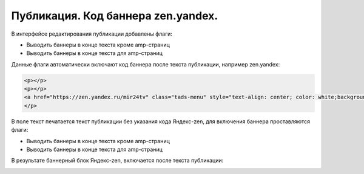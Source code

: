 .. _update_.banners:

=======================================================
Публикация. Код баннера zen.yandex.
=======================================================

В интерфейсе редактирования публикации добавлены флаги:

* Выводить баннеры в конце текста кроме amp-страниц
* Выводить баннеры в конце текста для amp-страниц

Данные флаги автоматически включают код баннера после текста публикации, например zen.yandex:

.. code-block:: HTML

   <p></p>
   <p></p>
   <a href="https://zen.yandex.ru/mir24tv" class="tads-menu" style="text-align: center; color: white;background-color: #84c452;display: inline-block;padding: 6px 10px;">ПОЗНАЙ ДЗЕН С НАМИ</a><a href="https://news.yandex.ru/index.html?from=rubric&amp;favid=3087" class="tads-menu" style="text-align: center; color: white;background-color: #08a463;display: inline-block;padding: 6px 10px;">ЧИТАЙ НАС В ЯНДЕКС.НОВОСТЯХ</a>
   </p>


В поле текст печатается текст публикации без указания кода Яндекс-zen, для включения баннера проставляются флаги:

* Выводить баннеры в конце текста кроме amp-страниц
* Выводить баннеры в конце текста для amp-страниц

.. image:: /images/BannersInEndText.png
   :width: 80 %

В результате баннерный блок Яндекс-zen, включается после текста публикации:

.. image:: /images/doc_pubs_banner.jpg
   :width: 100 %
